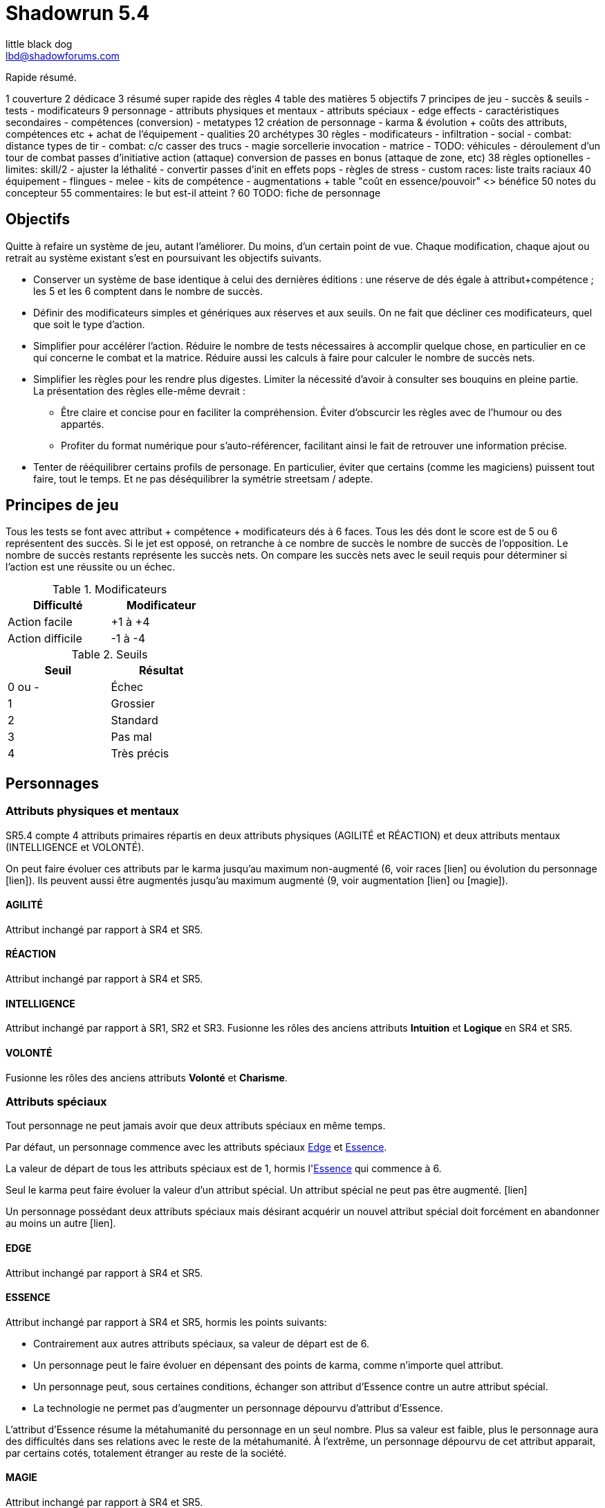 = Shadowrun 5.4
little black dog <lbd@shadowforums.com>

// générer avec:
// asciidoctor-pdf <this doc>
// asciidoctor -a stylesheet=<path to css> <this doc>


Rapide résumé.


1 couverture
2 dédicace
3 résumé super rapide des règles
4 table des matières
5 objectifs
7 principes de jeu
 - succès & seuils
 - tests
 - modificateurs
9 personnage
 - attributs physiques et mentaux
 - attributs spéciaux
   - edge effects
 - caractéristiques secondaires
 - compétences (conversion)
 - metatypes
12 création de personnage
 - karma & évolution
   + coûts des attributs, compétences etc
   + achat de l'équipement
 - qualities
20 archétypes
30 règles
 - modificateurs
 - infiltration
 - social
 - combat: distance
     types de tir
 - combat: c/c
     casser des trucs
 - magie
     sorcellerie
	 invocation
 - matrice
 - TODO: véhicules
 - déroulement d'un tour de combat
     passes d'initiative
	 action (attaque)
	 conversion de passes en bonus (attaque de zone, etc)
38 règles optionelles
 - limites: skill/2
 - ajuster la léthalité
 - convertir passes d'init en effets pops
 - règles de stress
 - custom races: liste traits raciaux
40 équipement
 - flingues
 - melee
 - kits de compétence
 - augmentations
  + table "coût en essence/pouvoir" <> bénéfice
50 notes du concepteur
55 commentaires: le but est-il atteint ?
60 TODO: fiche de personnage









== Objectifs

Quitte à refaire un système de jeu, autant l'améliorer. Du moins, d'un certain point de vue.
Chaque modification, chaque ajout ou retrait au système existant s'est en poursuivant les objectifs suivants.

* Conserver un système de base identique à celui des dernières éditions : une réserve de dés égale à attribut+compétence ; les 5 et les 6 comptent dans le nombre de succès.
* Définir des modificateurs simples et génériques aux réserves et aux seuils. On ne fait que décliner ces modificateurs, quel que soit le type d'action.
* Simplifier pour accélérer l'action.
  Réduire le nombre de tests nécessaires à accomplir quelque chose, en particulier en ce qui concerne le combat et la matrice.
  Réduire aussi les calculs à faire pour calculer le nombre de succès nets.
* Simplifier les règles pour les rendre plus digestes. Limiter la nécessité d'avoir à consulter ses bouquins en pleine partie. +
  La présentation des règles elle-même devrait :
  ** Être claire et concise pour en faciliter la compréhension. Éviter d'obscurcir les règles avec de l'humour ou des appartés.
  ** Profiter du format numérique pour s'auto-référencer, facilitant ainsi le fait de retrouver une information précise.
* Tenter de rééquilibrer certains profils de personage. En particulier, éviter que certains (comme les magiciens) puissent tout faire, tout le temps. Et ne pas déséquilibrer la symétrie streetsam / adepte.

== Principes de jeu

Tous les tests se font avec attribut + compétence + modificateurs dés à 6 faces.
Tous les dés dont le score est de 5 ou 6 représentent des succès.
Si le jet est opposé, on retranche à ce nombre de succès le nombre de succès de l'opposition.
Le nombre de succès restants représente les succès nets.
On compare les succès nets avec le seuil requis pour déterminer si l'action est une réussite ou un échec.

.Modificateurs
[width=35%, options="header"]
|===
|Difficulté     |Modificateur

|Action facile    |+1 à +4
|Action difficile |-1 à -4
|===

.Seuils
[width=35%, options="header"]
|===
|Seuil |Résultat

|0 ou -|Échec
|1     |Grossier
|2     |Standard
|3     |Pas mal
|4     |Très précis
|===



== Personnages

=== Attributs physiques et mentaux

SR5.4 compte 4 attributs primaires répartis en deux attributs physiques (AGILITÉ et RÉACTION) et deux attributs mentaux (INTELLIGENCE et VOLONTÉ).

On peut faire évoluer ces attributs par le karma jusqu'au maximum non-augmenté (6, voir races [lien] ou évolution du personnage [lien]). Ils peuvent aussi être augmentés jusqu'au maximum augmenté (9, voir augmentation [lien] ou [magie]).

[[attribute_agility]]
==== AGILITÉ
Attribut inchangé par rapport à SR4 et SR5.

[[attribute_reaction]]
==== RÉACTION
Attribut inchangé par rapport à SR4 et SR5.

[[attribute_intelligence]]
==== INTELLIGENCE
Attribut inchangé par rapport à SR1, SR2 et SR3. Fusionne les rôles des anciens attributs *Intuition* et *Logique* en SR4 et SR5.

[[attribute_willpower]]
==== VOLONTÉ
Fusionne les rôles des anciens attributs *Volonté* et *Charisme*.


[[special_attributes]]
=== Attributs spéciaux

Tout personnage ne peut jamais avoir que deux attributs spéciaux en même temps.

Par défaut, un personnage commence avec les attributs spéciaux <<attribute_edge,Edge>> et <<attribute_essence,Essence>>.

La valeur de départ de tous les attributs spéciaux est de 1, hormis l'<<attribute_essence,Essence>> qui commence à 6.

Seul le karma peut faire évoluer la valeur d'un attribut spécial. Un attribut spécial ne peut pas être augmenté. [lien]

Un personnage possédant deux attributs spéciaux mais désirant acquérir un nouvel attribut spécial doit forcément en abandonner au moins un autre [lien].



[[attribute_edge]]
==== EDGE
Attribut inchangé par rapport à SR4 et SR5.

[[attribute_essence]]
==== ESSENCE
Attribut inchangé par rapport à SR4 et SR5, hormis les points suivants:

- Contrairement aux autres attributs spéciaux, sa valeur de départ est de 6.
- Un personnage peut le faire évoluer en dépensant des points de karma, comme n'importe quel attribut.
- Un personnage peut, sous certaines conditions, échanger son attribut d'Essence contre un autre attribut spécial.
- La technologie ne permet pas d'augmenter un personnage dépourvu d'attribut d'Essence.

L'attribut d'Essence résume la métahumanité du personnage en un seul nombre.
Plus sa valeur est faible, plus le personnage aura des difficultés dans ses relations avec le reste de la métahumanité.
À l'extrême, un personnage dépourvu de cet attribut apparait, par certains cotés, totalement étranger au reste de la société.

[[attribute_magic]]
==== MAGIE
Attribut inchangé par rapport à SR4 et SR5.

[[attribute_equilibrium]]
==== ÉQUILIBRE
L'attribut spécial ÉQUILIBRE est utilisé par les adeptes pour acheter leurs pouvoirs [lien].
Il représente l'équilibre que maintient tout éveillé entre son comportement et sa nature profonde pour déployer ses pouvoirs.

[[attribute_resonance]]
==== RÉSONANCE
Attribut inchangé par rapport à SR4 et SR5.

[[secondary_attributes]]
=== Caractéristiques secondaires

Le karma ne peut pas faire évoluer directement ces deux attributs, que cela soit à la création de personnage ou ultérieurement.
L'augmentation le peut, de 3 points maximum.

[[attribute_initiative]]
==== INITIATIVE
Le rôle de l'INITIATIVE reste largement inchangée. On lui ajoute le résultat d'un ou plusieurs D6 pour donner le score d'initiative. Voir le chapitre combat [lien] pour davantage de détails.
Sa valeur de base dépend du contexte:
Physique, RA: RÉACTION
RV, Astral: INTELLIGENCE

[[attribute_body]]
==== CONSTITUTION
La CONSTITUTION est maintenant un attribut secondaire. Elle regroupe les anciens attributs de FORCE et CONSTITUTION, et reflète en particulier la supériorité physique des trolls, orks, nains et métahumains augmentés. Une CONSTITUTION élevée reflète dans la majorité des cas une taille plus grande, un stature plus large, de gros muscles, ... Enfin, vous avez saisi l'idée.

Sa valeur intervient comme modificateur dans différents contextes :

* résister aux dommages [lien]
* infliger des dommages au corps à corps [lien]
* casser des trucs au corps à corps [lien]
* calculer son encombrement [lien]
* intimider son prochain [lien]

La valeur de CONSTITUTION d'un humain non augmenté est de 0.

[[attribute_condition_monitor]]
==== MONITEUR DE CONDITION
* Le nombre de cases du moniteur de condition physique est de *8 + CONSTITUTION*.
* Le nombre de cases du moniteur de condition étourdissant est de *8 + VOLONTÉ/2*.



combat à distance								modificateurs
AGILITÉ + <compétence> + <DV arme>				-distance -visibilité +<précision arme>
RÉACTION + Esquive + CONSTITUTION + <armure>    -armure +armure +couvert








== Équipement

=== Armures

.Armures
[width=40%, options="header", cols="3,^1,>1"]
|===
|Armure              |Indice   |Prix
|Vêtements renforcés |1        |500¥
|Veste blindée       |2        |1000¥
|Armure de sécurité  |4        |2000¥
|===


















== Règles optionnelles

TODO: chaque règle optionnelle devrait peut-être se trouver directement dans le chapitre concerné, plutôt que pêle-mêle dans un chapitre à part.

[[option_specials_buckets]]
=== Influence entre attributs spéciaux

Lorsqu'un personnage possède deux attributs spéciaux, la valeur maximum du second est de 12 moins la valeur de son premier attribut spécial. Cela signifie qu'à partir du moment où le score d'un de ses attribut spéciaux atteint 12, le personnage perd son second attribut spécial.

En théorie, lorsqu'un attribut spécial baisse, le personnage perd le karma ou les nuyens investi. Après, il ne s'agit pas non plus de décourager le rôleplay ...

Si, pour une raison ou une autre, le second attribut spécial ne peut pas baisser, la premier attribut spécial ne peut pas augmenter. Le personnage ne perd alors pas le karma investi.

Par exemple, si tu t'inities, ton <<attribute_edge,Edge>> peut se mettre à baisser. Si ton mago a de l'<<attribute_essence,Essence>> et est blindé de cyberware, 'va falloir te mettre à purger ton chrome d'une façon ou d'une autre avant d'augmenter ta <<attribute_magic,Magie>>. Ou alors, ton cyber va devenir inopérant. Ou encore, tu vas mourir dans d'atroces souffrances lorsque ton âme s'en ira sans prévenir. Tu as envie de tenter l'expérience, _omae_ ?

_Peut-être illustrer ce cas avec l'exemple de ?Tom? le chaman Ours troll en Afrique du Sud dans Nuit de Sang._


[[option_cyberpsychosis]]
=== Cyber et social

Malus à la réserve de dés de la plupart des compétences sociales.
Le montant du modificateur dépend du taux de cybernétisation ainsi que de l'époque : plus l'augmentation humaine est ancienne, mieux elle tend à être acceptée par la société en général.
Le taux de cybernétisation d'un personnage est égal au montant de son <<attribute_essence,Essence>> restante. Ce taux ne dépend pas du montant perdu. En effet, un personnage qui a fait évoluer son <<attribute_essence,Essence>> grâce à son karma est d'une certaine manière _plus_ que métahumain, il ne souffre pas d'un stigmate social plus lourd si d'aventure il arbore davantage de cyberware qu'il ne semble possible : l'important est la force de l'âme qu'il lui reste, pas le chemin qu'elle a parcouru.

Un personnage dépourvu d'Essence est considéré comme ayant 0.99 Essence restante pour estimer son taux de cybernétisation.

.Cyberpsychose
[cols="3,1,1,1,1,1,1,1", options="header"]
|===
|Essence restante |⩾6 |⩾5 |⩾4 |⩾3 |⩾2 |⩾1 |>0
|Techno-thriller  |±0 |-1 |-2 |-3 |-4 |-5 |-6
|Cyberpunk        |±0 |±0 |-1 |-1 |-2 |-2 |-3
|Post-Cyberpunk   |±0 |±0 |±0 |±0 |±0 |-1 |-1
|===

[[option_LMSF_wounds]]
=== Blessures Légères, Moyenne, Graves et Fatales

Cette règle propose d'accélérer le jeu en augmentant la léthalité des combats.
En même temps, elle donne en même temps un peit coté _old school_ aux combats, puisqu'elle est inspiré de ce qui faisait en SR1, SR2 et SR3.

Plutôt que de cocher un nombre de cases du <<attribute_condition_monitor,moniteur de condition>> d'un personnage égal au nombre de succès nets optenus par l'attaquant, on utilise le tableau suivant :

.Types de blessure
[width=33%, cols="^1,^2,>1" options="header"]
|===
|Succès |Blessure |Cases
|1      |Légère   |1
|2      |Moyenne  |3
|3      |Grave    |6
|4      |Fatale   |10
|===

Évidemment, un personnage ayant plus de 10 cases dans son <<attribute_condition_monitor,moniteur de condition>> ne sera pas mis hors combat par une seule blessure fatale.
C'est voulu, afin d'éviter de mettre le troll blindé d'augmentations au même niveau que le simple piéton sur un coup de chance de l'attaquant.

Le meneur de jeu peut n'appliquer cette règle que sur les hommes de main et autres PNJs anonymes, en reprenant éventuellement le niveau de professionnalisme de l'époque, pour se faciliter la tâche.


[[option_one_condition_monitor]]
=== Un seul moniteur de condition

Cette règle propose d'accélérer le jeu, aussi bien en rendant plus immédiate la gestion des blessures qu'en augmentant la lethalité des combats.

Chaque personnage n'utilise plus qu'un seul moniteur de condition au lieu de <<attribute_condition_monitor,deux>>.
Ce nouveau moniteur unique tient compte à la fois des dommages physiques et étourdissants.

Son nombre de cases est donc : *8 + VOLONTÉ/2 + CONSTITUTION*.

On marque les blessures étourdissants d'une "coche" et les blessures physiques d'une "croix", comme le marquage des blessures léthales et aggravées dans le monde des ténèbres.
Quand le moniteur de condition d'un personnage est rempli d'un mix de "coches" et de "croix", et qu'il subit des dommages (que ceux-ci soient physiques ou étourdissants) les "coches" deviennent des "croix".
Quand le moniteur est rempli de croix, la mort est proche.


=== [MJ ONLY] Technomanciens et drain d'Essence

En tant normal, le pouvoir de métacréature Drain d'Essence considère qu'un dépourvu d'attribut d'<<attribute_essence,Essence>> possède une valeur égale à celle de son attribut de <<attribute_magic,Magie>>, d'<<attribute_equilibrium,Équilibre>> ou de <<attribute_resonance,Résonance>>, suivant l'attribut le plus élevé.

Cette règle optionnelle, considère que les technomanciens ont une <<attribute_essence,Essence>> de 0 dans le cadre du pouvoir de Drain d'Essence, en raison de leur nature foncièrement différente de ces être comparée à celle des magiciens ou des adeptes. Cela peut contribuer à rehausser l'intérêt de la <<attribute_resonance,Résonance>> par rapport aux autres <<special_attributes,attributs spéciaux>>.

[[option_cybermancy]]
=== [MJ ONLY] Cybermancie

Normalement, <<special_attributes,un attribut spécial ne peut pas être augmenté>>.

Pourtant, les rituels de cybermancie permettent d'augmenter l'<<attribute_essence,Essence>> d'un sujet sans que celui-ci ait à le faire évoluer avec son karma. La cybermancie devient donc une méthode accélerée d'augmentation de l'<<attribute_essence,Essence>>, au prix d'un coût de maintenance important et des effets secondaires qu'on connait pour le sujet.

La cybermancie ne devrait pas contrevenir à la règle optionnelle d'<<specials_buckets,Influence entre attributs spéciaux>>, si celle-ci est appliquée.















== Notes de conception

=== Motivation

J'aime Shadowrun. J'_adore_ Shadowrun. J'aimerais bien y rejouer. Mais, il semble que dans ma zone géographique, je n'ai aucune chance de jouer si je ne mène pas une campagne moi-même.

Or, j'ai aujourd'hui bien moins de temps à consacrer à des parties de jeu de rôle que dans le passé. Et, pendant une partie, il me semble plus important de faire progresser l'intrigue et les personnages via le roleplay que de lancer des dés, par exemple en résolvant un combat, même si celui-ci est excitant.

Malheureusement, pour paraphraser un autre joueur de Shadowrun, le système de jeu en lui même est, au minimum fouillis et mal pensé, au pire raté. Donc, il me faut absolument un système léger et qui roule bien.

==== Pourquoi pas un système générique ?

En fait, je menais à ce moment une campagne de Deadlands Reloaded, avec le système de Savage Worlds. Il existe au moins une version pour Shadowrun (Savage Shadowrun [lien]). Mais je n'ai pas vraiment été convaincu à sa lecture. Je me suis retrouvé à faire de trop nombreux ajustements pour essayer qu'il me convienne.

En faisant ces ajustements, je me suis retrouvé un peu perdu. En fait, je ne retrouvais plus "le truc" qui m'avait fait aimer Shadowrun. C'est peut-être du au système de Savage Worlds lui-même qui, malgré ses qualités, ne me convient pas tant que ça ? Ou alors, c'est lancer des brouettes de D6 [lien] qui me manque ?

Quoi qu'il en soit, j'imagine que, quel que soit le système générique, il me manquerait toujours un truc. Le D6 System de West End Games [lien] fonctionnerait peut-être mieux que les autres ... Mais, quitte à adapter un système et à se fader d'écrire un bouquin dessus, pourquoi ne pas adapter directement le système de Shadowrun ?

Peut-être que ça débouchera sur quelque chose d'assez générique pour que je l'utilise aussi à Earthdawn ... Mais quand même, ne rêvons pas trop.


==== Pourquoi pas Shadowrun Universes [lien] ?

D'abord, j'ai commencé à réfléchir à tout ça avant de tomber sur le projet de Blade. Blade a clairement davantage réfléchi au sujet que moi, et semble se diriger vers une approche encore plus abstraite que la mienne, à travers son système de jetons. Je dois avouer que ses jetons m'ont fait penser aux pépites de Deadlands (les poker chips de Savage Worlds). J'aime bien l'idée, mais je n'ai pas bien saisi le mode de fonctionnement des recharges, et je ne suis pas sûr que ça corresponde à mes joueurs et moi. Notre campagne Deadlands me porte à croire que ma table n'est peut-être pas faite pour ce genre de systèmes à jetons. Quoi qu'il en soit, il faudrait que je playteste Shadowrun Universes, mais je ne suis pas sur Paris, et je ne veux/peux pas proposer deux systèmes de règles différents à mes joueurs, par manque de temps.

Après, après lu ses règles, je dois avouer qu'il y a de sacrément bonnes idées dedans. Je suis fan, et j'espère qu'il pourra y avoir un échange à ce niveau-là. Ce serait bien de faire un truc modulaire plutôt qu'un gros bouquin, des chapitres qui pourraient être combinés à l'envie de chaque MJ, et éviter de faire le travail d'écriture plusieurs fois.

Et puis Blade, et d'autres membres des Shadowforums sont éminemment plus versés dans le lore et plus doués que moi pour produire des documents de qualité à partir du background de Shadowrun. Sérieux, les 3 époques de jeu, permettant à chaque table de retrouver une certaine ambiance de jeu ? Du moment que ça ne complexifie pas le système ni ne segmente trop la fanbase (genre, pas comme la franchise Sonic [lien]), c'est de l'idée en or !


==== L'origine du nom

Pourquoi Shadowrun 5.4 ?

À l'époque où j'écris ces lignes, Shadowrun en est à sa 5ème édition, et pourquoi n'aurais-je pas moi aussi le droit de céder à la surenchère de numérotation ?
Blague à part, c'est parce ces règles sont une simplification de SR5 qui tire aussi beaucoup d'enseignements de SR4.
Et puis j'aime bien 54, car à l'époque où j'ai commencé à jouer à Shadowrun 2nde édition, la timeline en était à 2054 ...

Mais, bon je dois reconnaître que j'ai toujours été notoirement mauvais à trouver des noms qui claquent.

Si il y a une collaboration avec Blade, je lui laisserai le choix du nom, parce qu'il a trop la classe. Et si d'autres personnes participent, le nom devrait satisfaire tout le monde.


==== Le choix de la langue

J'aurais pu écrire ce bouquin en anglais. Mais mes joueurs préfèrent jouer en français, la communauté des Shadowforums parle français, et pour ce que j'en sais (à savoir: rien), les joueurs anglophones semblent satisfaits de SR5. Alors: français.

J'en ferai peut-être une traduction anglaise quand les règles seront stabilisées, si il y a un réel besoin et/ou que je suis toujours motivé.


=== Attributs physiques et mentaux

Ça n'est pas moi qui vais remettre en cause l'utilité de l'<<agility,Agilité>>. De tous les attributs, il a toujours été le plus utile et ce, pour l'immense majorité des personnages de Shadowrun. Son poids par rapport aux autres attributs semblait même _trop_ important. Réduire le nombre total d'attributs contribue à gommer ce déséquilibre.

La <<reaction,Réaction>> semble avoir gagné sa place d'attribut primaire depuis SR4, grâce à son utilité pour l'*esquive* et l'*initiative* pour tous les personnages en général, et pour les compétences de rigger en particulier.

L'attribut *Force* semble n'avoir jamais vraiment servi que pour le combat au contact. Et même alors, il ne s'est jamais suffi à lui-même, puisque pour combattre au contact, il a toujours fallu une grande *Agilité* pour toucher. Deux attributs à maxer au lieu d'un, et une prise de risque plus importante pour des dommages souvent insuffisants ont souvent fait du combat au corps à corps un second choix comparé au combat à distance. Exit donc la *Force*.

Concernant la *Constitution*, le constat semble similaire : trop peu de compétence liées, et celles-ci sont trop rares d'utilisation. Le grand avantage d'une valeur importante dans cet attribut a toujours évidemment été de bien encaisser les dommages. Cependant, pour chaque attaque ou presque, il y avait un jet spécifique d'encaissement. En simplifiant largement, on peut donc se dire que la 'moitié des jets de combat' était dédié à la seule *Consitution*. Donc, en se débarassant d'elle en tant qu'attribut, on peut potentiellement diviser le nombre de jets en combat par 2 !

À noter qu'avec la disparition de la *Force* et de la *Constitution*, on perd une bonne partie de la spécificité de 3 des 5 races de Shadowrun.
C'est à la fois un avantage (cela ouvre peut-être la voie à des races moins différentes mécaniquement et donc à une simplification de la création de personnage) et un inconvénient (comment permettre à nos amis orks, trolls et même nains de continuer à se différencier ?). Le problème est résolu par les changements apportés à la <<body,Constitution>>.

La séparation *Logique* - *Intuition* semblant artificielle, ces deux attributs (nés avec SR4) peuvent donc être à nouveau fusionnés dans l'ancien attribut <<intelligence,Intelligence>> (mort avec SR3).

La place de la *Volonté* semblait elle aussi discutable : outre sa niche des compétences de "survie en environnement non urbain", elle semblait n'être utilisé que pour la résistance au drain et aux effets des sorts. Un attribut pour et contre les magiciens, donc. Un genre de dépense que des personnages à priori peu intéressés par la magie était quand même obligés de payer sous peine de devenir des cibles faciles pour les menaces magiques.

Le *Charisme*, lui, intéresse tous les types de personnages, hormis les plus associaux : le relations avec les différents contacts et autres PNJs étant censé faire partie intégrante d'une run à part entière. Même les magiciens sont appelés à s'en servir pour l'invocation. Pourtant, la multiplicité des attributs et le coté prédominant du combat faisait que tout le monde était tenté, à *Shadowrun* comme dans de nombreux autres jeux de rôle, de laisser le *Charisme* au plus faible niveau.

*Volonté* et *Charisme* se voient donc fusionnés, et nommés de par l'attribut le moins connoté : après tout, un charisme au dessus de la moyenne traduit souvent une grande force de caractère. Donc, appelons ce nouvel attribut <<willpower,Volonté>>. Mais vous pouvez l'appeler *Charisme* si vous voulez.



=== Attributs spéciaux

Personnellement, j'aime assez ce système. Et vous ?

Il est issu de plusieurs (vieux) constats :

* le câblé démarre avec un capital limité d'essence. Il n'a aucun moyen d'augmenter la limite de 6 points d'essence, alors que la puissance des magiciens et des adeptes est virtuellement infinie, grâce à l'initiation.
* le câblé est, d'une certaine manière, moins "fiable" que l'adepte. Il affole les détecteurs de cyberware. Si les malus sociaux du cyberware sont appliqués (et avec SR5, ce n'est plus une règle optionnelle), il lui devient très difficile de communiquer en face à face. Et, si les règles de dommage aux implants sont appliqués, son cyberware si coûteux devient encore plus ... coûteux.
* il y a un certain empiètement des adeptes sur les magiciens, et inversement, ce qui tend à rendre malaisé le fait de mixer les deux dans un même archétype. Les adeptes augmentent leur attribut de magie, acquérant ainsi des points de pouvoir avec lesquels ils achètent des pouvoirs d'adepte. Les adeptes mystiques rendent la situation encore plus alambiquée, répartissant les points de leur attribut de magie entre points de magie utilisés pour leurs pouvoirs de magicien et points magie convertis en points de pouvoirs que les adeptes "mystiques" utilisaient pour acheter leurs pouvoirs d'adepte "tout court", l'appelation d'adepte "physique" ayant pour ainsi dire disparu, et en plus on parle ici d'adeptes "mystiques", pas "physiques", vous me suivez ? Oui, je grossis le trait. Mais quand même : il doit y avoir moyen de faire plus simple.

Il semblait donc nécessaire de mettre tout ce petit monde (câblés, mages complets, adeptes et maintenant technomanciens) sur un meilleur pied d'égalité.
De leur permettre de briller dans leur domaine, sans que ce domaine n'empiète (trop) sur celui des autres, et sans non plus trop les cloisonner.

Donc là, chacun peut avoir 2 domaines différents, et même les mundane ont le leur, avec l'<<attribute_edge,Edge>>. Si un magicien veut se câbler ou devenir adepte mystique, il perd son <<attribute_edge,Edge>>.
Au mieux, il faudrait que les mundane non câblés aient deux attributs spéciaux vraiment utiles. Parce que là, ils ne tirent pas vraiment partie de leur <<attribute_essence,Essence>>.
Mais bon, "découper" les différentes possibilités de l'<<attribute_edge,Edge>> semble injuste car affaiblissant cet attribut, et je n'avais pas d'autre idée.
Si vous pensez à une solution, n'hésitez pas à m'en faire part !


==== Différents types de personnages

Pousser plus loin la séparation des attributs spéciaux que ne le faisaient SR4 et SR5, permet néanmoins de faire les mêmes profils qu'avant.
On peut cependant aussi créer plus facilement certains profils auparavant peu pratiques, voire impossibles à construire.

.Profils de personnages et attributs spéciaux
[width=60%,cols="4,6"]
|===
|Personnage de base | EDGE + ESSENCE
|Magicien           | EDGE + MAGIE
|Mage Burnout       | ESSENCE + MAGIE
|Adepte             | EDGE + ÉQUILIBRE
|Adepte mystique    | MAGIE + ÉQUILIBRE
|Technomancien      | RÉSONANCE + EDGE
|«Not Dodger»       | ESSENCE + RÉSONANCE
|«Not Jashugan»     | ESSENCE + ÉQUILIBRE
|Cyberzombie        | ESSENCE <<option_cybermancy,augmentée>>
|===

En théorie, les combinaisons MAGIE + RÉSONANCE et ÉQUILIBRE + RÉSONANCE semblent exclues du fluff de Shadowrun. À chaque MJ de trancher, s'il autorise l'une ou l'autre de ces combinaisons.
Si oui, il peut être intéressant de se poser les questions suivantes:

* Le technomancien peut-il percevoir les flux d'information depuis l'espace astral ?
* Le technomancien peut-il utiliser ses pouvoirs en perception / projection astrale ?
* Le technomancien peut-il user de perception astrale en RA ?

Dans tous les cas, on ne peut pas lancer de sorts ni invoquer d'esprits en étant connecté à la matrice, ni y bénéficier de pouvoirs d'adepte "physiques". Enfin, à vous de voir.


==== Équilibre de jeu

Maintenant qu'on a des attributs spéciaux différents, et qu'on peut en avoir deux en même temps, il a fallu s'assurer que chacun contribue réellement par rapport aux autres.

- L'<<attribute_edge,Edge>> permet de dépasser ponctuellement sa réserve de dés habituelle, de contourner les lois de l'univers (c'est à dire les règles de base) même après coup, ou encore de sauver la peau de son perso. Suivant le personnage, tout cela peut arriver en puisant dans sa nature, ses croyances, ou ses pouvoirs mystiques, en redlinant ses implants ou par pure et simple chance. Sans <<attribute_edge,Edge>>, tu es soumis au bon vouloir des dés.

- L'<<attribute_essence,Essence>> permet de se faire implanter du cyberware (ou du bioware, ou du geneware, etc). Certes, cela coûte en plus des nuyens, mais l'<<attribute_essence,Essence>> commence à 6, contrairement aux autres attributs. Ça économise 100 points de karma, rien que ça. Sans <<attribute_essence,Essence>>, pas de cyberware. Le personnage a un système sensible, son corps rejette systématiquement les implants bénéfiques, il meurt inexplicablement sur la table d'opération parce que son âme se fait la malle, et ainsi de suite. Pas d'exceptions.

- L'<<attribute_equilibrium,Équilibre>> permet d'obtenir généralement des effets similaires à ceux obtenus grâce au -ware. Il permet d'une certaine manière de payer ces bénéfices avec du karma plutôt qu'avec des nuyens. Il a cependant l'avantage d'être un peu plus discret : pour cette raison, et pour préserver l'équilibre de jeu, les effets des pouvoirs d'adeptes devraient être limité aux simples augmentations d'attributs, de réserve de dés, et à certaines niches (kinesics, armure mystique, ...), et ne pas reproduire les effets d'équipements implantés. La limite exacte entre ce que peuvent faire ou pas les pouvoirs d'adepte parait donc directement liée à la visibilité du -ware dans chaque campagne.

- La <<attribute_magic,Magie>> permet de lancer des sorts et d'invoquer des esprits. De manipuler à sa guise deux des trois mondes de Shadowrun. 'Nuff said.

- La <<attribute_resonance,Résonance>> permet de manipuler à sa guise le monde matriciel, de manière plus efficace qu'un decker. Par la compréhension des flux de communication et des réseaux, elle permet d'acquérir une perception plus fine du monde réel. Les technomanciens ne font pas que payer avec du karma ce que les deckers payent avec des nuyens : ils peuvent dépasser la limite dure du MPCP 6, ils ont accès aux formes complexes, et les sprites devraient pouvoir faire des choses hors de portée de simples agents.

À noter : un personnage possédant un attribut de <<attribute_magic,Magie>>, d'<<attribute_equilibrium,Équilibre>> ou de <<attribute_resonance,Résonance>> doit abandonner un de ses deux attributs spéciaux par défaut. S'il ne souhaite pas se câbler, il peut être tenté de conserver son <<attribute_edge,Edge>>, mécaniquement plus intéressant plus intéressant que son <<attribute_essence,Essence>>. En agissant ainsi, il conserve le style, la chance, ou quoi que soit qui lui fait bénéficier de ses effets. Mais il se sépare de la métahumanité, ce qui le rend plus étrange, compliquant ses interactions sociales, et il devient donc plus étrange, plus remarquable, plus visible -ce qui peut être un vrai handicap pour un runner.

Ceci étant dit, je suis quand même un peu inquiet que la <<attribute_resonance,Résonance>> reste en retrait par rapport aux autres et que la <<attribute_magic,Magie>> mange comme d'habitude sur la tête des autres de par sa nature généraliste. Il faudra aussi bien faire attention à la balance entre <<attribute_equilibrium,Équilibre>> et <<attribute_essence,Essence>>.

Mais allez, globalement, ça semble pas mal.



==== Équilibrium

Sinon, au sujet du nommage de l'attribut <<attribute_equilibrium,Équilibre>>. Pour la petite histoire, nommer cet attribut "pouvoir" me semblait trop vague, donc j'ai repris et francisé le terme "equilibrium" issu de Shadowrun Returns [link] (commodément déjà utilisé par les adeptes pour leurs pouvoirs). En plus, ce terme me semble bien refléter l'équilibre/l'harmonie que doit maintenir tout adepte entre son comportement et sa nature profonde pour déployer ses pouvoirs. Mais bon, l'harmonie me faisait davantage penser à l'attribut spécial d'un barde de D&D catapulté dans le monde de Shadowrun.

D'ailleurs, j'ai l'impression que ce nouveau système d'attributs spéciaux est assez robuste pour permettre de créer de nouveaux attributs spéciaux. Je ne propose pas de règle optionnelle pour cela, car il s'agit plus d'un art pour équilibrer tout ça que d'un set de modificateurs à appliquer.
Mais, vous avez envie de jouer des psioniques, des negamages, des jedis ou même des bardes à Shadowrun ? Lancez-vous ! Mais essayez de garder ça équilibré avec le reste ...

